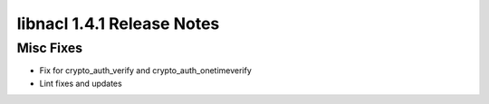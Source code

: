 ===========================
libnacl 1.4.1 Release Notes
===========================

Misc Fixes
==========

* Fix for crypto_auth_verify and crypto_auth_onetimeverify
* Lint fixes and updates
